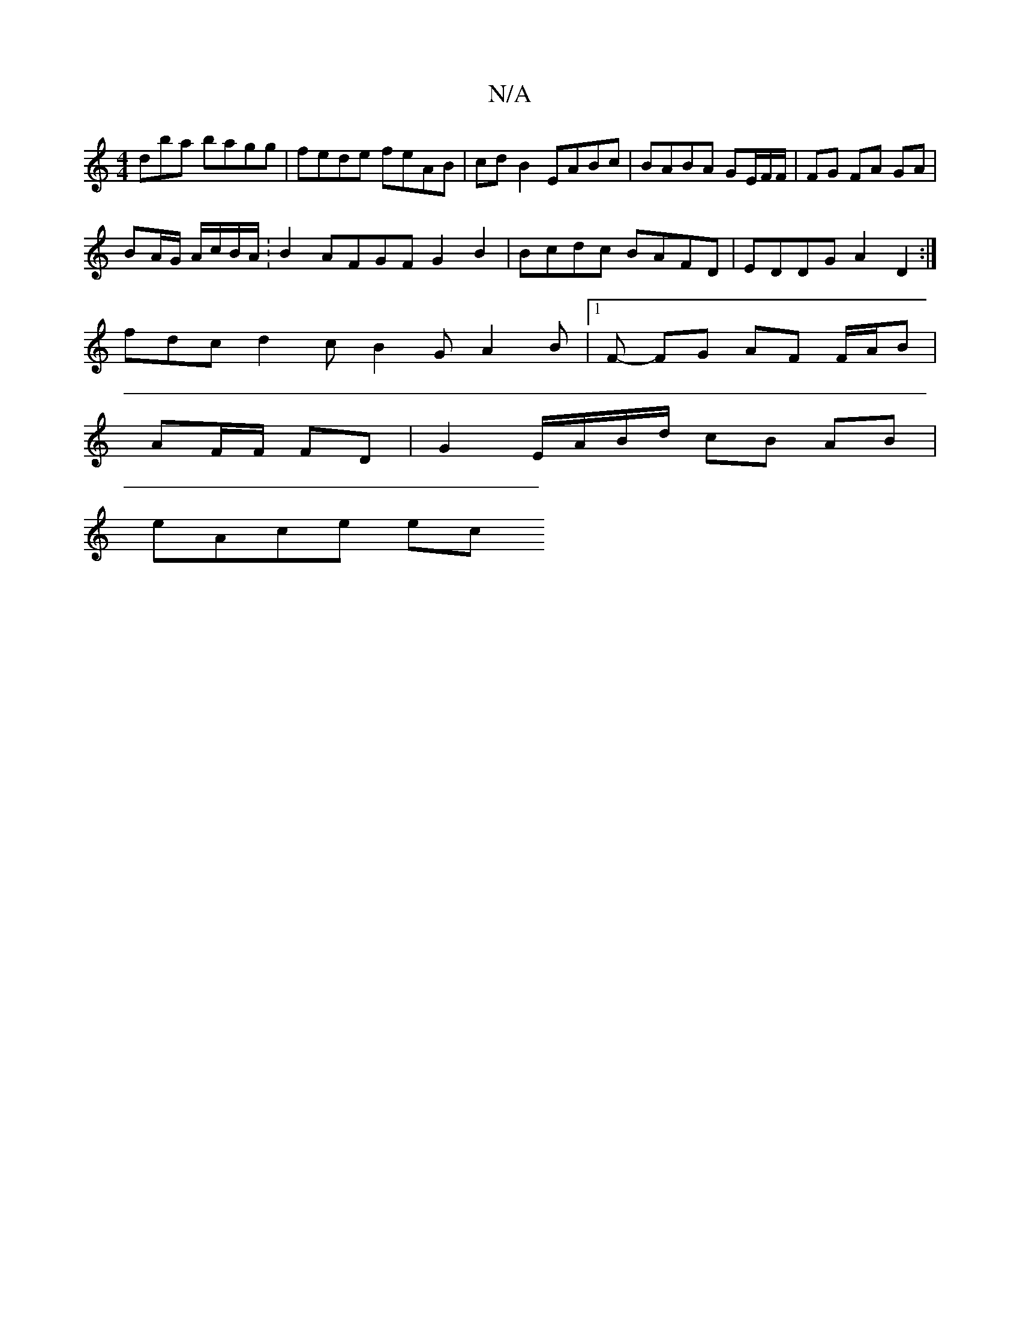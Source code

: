 X:1
T:N/A
M:4/4
R:N/A
K:Cmajor
dba bagg | fede feAB | cd B2 EABc | BABA GE/F/F/ | FG FA GA |
BA/2G/ A/c/B/A/ :B2 AFGF G2 B2 | Bcdc BAFD | EDDG A2 D2 :|
fdc d2 c B2 G A2 B |[1 F-- FG AF F/A/B |
AF/F/ FD | G2 E/A/B/d/ cB AB |
eAce ec